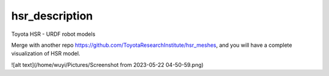 hsr_description
===============================================================================

Toyota HSR - URDF robot models

Merge with another repo https://github.com/ToyotaResearchInstitute/hsr_meshes, and you will have a complete visualization of HSR model.

![alt text](/home/wuyi/Pictures/Screenshot from 2023-05-22 04-50-59.png)

